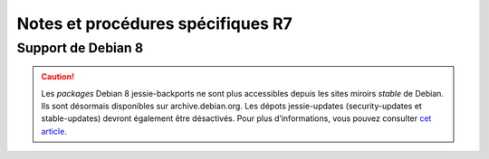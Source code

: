 Notes et procédures spécifiques R7
##################################

Support de Debian 8
===================

.. caution:: Les `packages` Debian 8 jessie-backports ne sont plus accessibles depuis les sites miroirs `stable` de Debian. Ils sont désormais disponibles sur archive.debian.org. Les dépots jessie-updates (security-updates et stable-updates) devront également être désactivés. Pour plus d’informations, vous pouvez consulter `cet article <https://www.lucas-nussbaum.net/blog/?p=947>`_.
